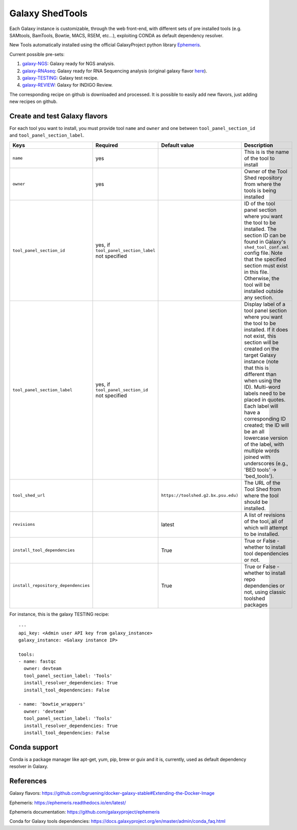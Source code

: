 Galaxy ShedTools
================

Each Galaxy instance is customizable, through the web front-end, with different sets of pre installed tools (e.g. SAMtools, BamTools, Bowtie, MACS, RSEM, etc...), exploiting CONDA as default dependency resolver.

New Tools automatically installed using the official GalaxyProject python library `Ephemeris <https://ephemeris.readthedocs.io/en/latest/index.html>`_.

Current possible pre-sets:

#. galaxy-NGS_: Galaxy ready for NGS analysis.
#. galaxy-RNAseq_: Galaxy ready for RNA Sequencing analysis (original galaxy flavor `here <https://github.com/bgruening/galaxy-rna-seq/blob/master/rna_seq_tools.yml>`_).
#. galaxy-TESTING_: Galaxy test recipe.
#. galaxy-REVIEW_: Galaxy for INDIGO Review.

.. _galaxy-NGS: https://github.com/indigo-dc/Galaxy-flavors-recipes/blob/master/galaxy-flavors/galaxy-NGS-tool-list.yml)
.. _galaxy-RNAseq: https://github.com/indigo-dc/Galaxy-flavors-recipes/blob/master/galaxy-flavors/galaxy-RNAseq-tool-list.yml
.. _galaxy-TESTING: https://github.com/indigo-dc/Galaxy-flavors-recipes/blob/master/galaxy-flavors/galaxy-TESTING-tool-list.yml
.. _galaxy-REVIEW: https://github.com/indigo-dc/Galaxy-flavors-recipes/blob/master/galaxy-flavors/galaxy-REVIEW-tool-list.yml

The corresponding recipe on github is downloaded and processed. It is possible to easily add new flavors, just adding new recipes on github.

Create and test Galaxy flavors
------------------------------
For each tool you want to install, you must provide tool ``name`` and ``owner`` and one between ``tool_panel_section_id`` and ``tool_panel_section_label``.

====================================  =====================================  ====================================  ========================================
Keys                                  Required                               Default value                         Description
====================================  =====================================  ====================================  ========================================
``name``                              yes                             				                   This is is the name of the tool to install
``owner``                             yes                             				                   Owner of the Tool Shed repository from where the tools is being installed
``tool_panel_section_id``             yes, if ``tool_panel_section_label``                                         ID of the tool panel section where you want the
                                      not specified		                                                   tool to be installed. The section ID can be found
			                                                                                           in Galaxy's ``shed_tool_conf.xml`` config file. Note
                                    			                                                           that the specified section must exist in this file.
 					                                                                           Otherwise, the tool will be installed outside any
                                                                                                                   section.
``tool_panel_section_label``          yes, if ``tool_panel_section_id``                                            Display label of a tool panel section where
                                      not specified                                                                you want the tool to be installed. If it does not
                                                                                                                   exist, this section will be created on the target
                                                                                                                   Galaxy instance (note that this is different than
                                                                                                                   when using the ID).
                                                                                                                   Multi-word labels need to be placed in quotes.
                                                                                                                   Each label will have a corresponding ID created;
                                                                                                                   the ID will be an all lowercase version of the
                                                                                                                   label, with multiple words joined with
                                                                                                                   underscores (e.g., 'BED tools' -> 'bed_tools').
``tool_shed_url``                                                            ``https://toolshed.g2.bx.psu.edu)``   The URL of the Tool Shed from where the tool should be
                                                                                                                   installed.
``revisions``                                                                latest                                A list of revisions of the tool, all of which will attempt to
                                                                                                                   be installed.
``install_tool_dependencies``                                                True                                  True or False - whether to install tool
                                                                                                                   dependencies or not.
``install_repository_dependencies``                                          True                                  True or False - whether to install repo
                                                                                                                   dependencies or not, using classic toolshed packages
====================================  =====================================  ====================================  ========================================

For instance, this is the galaxy TESTING recipe:

::

  ---
  api_key: <Admin user API key from galaxy_instance>
  galaxy_instance: <Galaxy instance IP>

  tools:
  - name: fastqc
    owner: devteam
    tool_panel_section_label: 'Tools'
    install_resolver_dependencies: True
    install_tool_dependencies: False

  - name: 'bowtie_wrappers'
    owner: 'devteam'
    tool_panel_section_label: 'Tools'
    install_resolver_dependencies: True
    install_tool_dependencies: False

Conda support
-------------
Conda is a package manager like apt-get, yum, pip, brew or guix and it is, currently, used as default dependency resolver in Galaxy.



References
----------

Galaxy flavors: https://github.com/bgruening/docker-galaxy-stable#Extending-the-Docker-Image

Ephemeris: https://ephemeris.readthedocs.io/en/latest/

Ephemeris documentation: https://github.com/galaxyproject/ephemeris

Conda for Galaxy tools dependencies: https://docs.galaxyproject.org/en/master/admin/conda_faq.html
